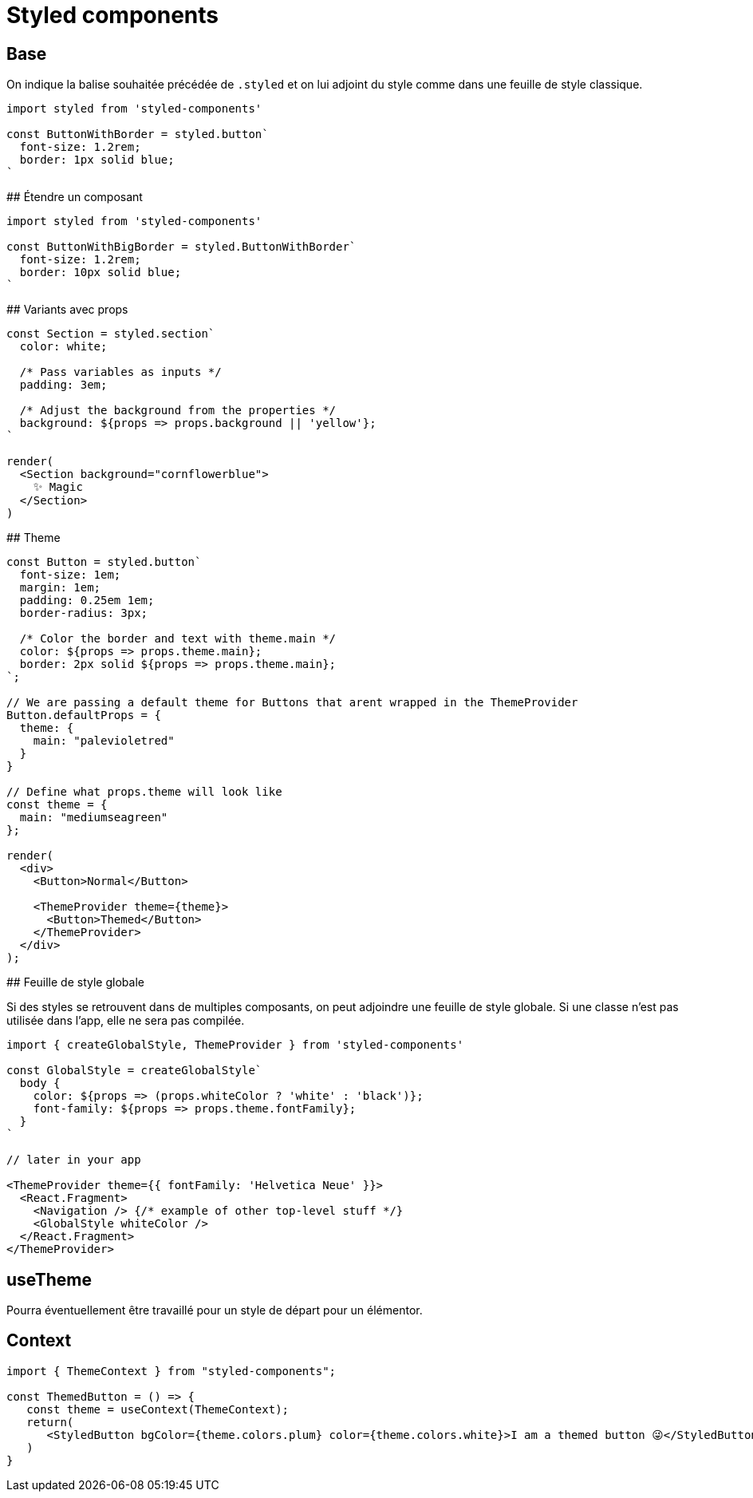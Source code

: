 # Styled components 

## Base

On indique la balise souhaitée précédée de `.styled` et on lui adjoint du style comme dans une feuille de style classique.

[source, JavaScript]
----
import styled from 'styled-components'

const ButtonWithBorder = styled.button`
  font-size: 1.2rem;
  border: 1px solid blue;
` 
----

## Étendre un composant

[source, JavaScript]
----
import styled from 'styled-components'

const ButtonWithBigBorder = styled.ButtonWithBorder`
  font-size: 1.2rem;
  border: 10px solid blue;
` 
----

## Variants avec props


[source, JavaScript]
----
const Section = styled.section`
  color: white;

  /* Pass variables as inputs */
  padding: 3em;

  /* Adjust the background from the properties */
  background: ${props => props.background || 'yellow'};
`

render(
  <Section background="cornflowerblue">
    ✨ Magic
  </Section>
)
----


## Theme 

[source, JavaScript]
----
const Button = styled.button`
  font-size: 1em;
  margin: 1em;
  padding: 0.25em 1em;
  border-radius: 3px;

  /* Color the border and text with theme.main */
  color: ${props => props.theme.main};
  border: 2px solid ${props => props.theme.main};
`;

// We are passing a default theme for Buttons that arent wrapped in the ThemeProvider
Button.defaultProps = {
  theme: {
    main: "palevioletred"
  }
}

// Define what props.theme will look like
const theme = {
  main: "mediumseagreen"
};

render(
  <div>
    <Button>Normal</Button>

    <ThemeProvider theme={theme}>
      <Button>Themed</Button>
    </ThemeProvider>
  </div>
);
----

## Feuille de style globale

Si des styles se retrouvent dans de multiples composants, on peut adjoindre une feuille de style globale.
Si une classe n'est pas utilisée dans l'app, elle ne sera pas compilée. 

[source, JavaScript]
----
import { createGlobalStyle, ThemeProvider } from 'styled-components'

const GlobalStyle = createGlobalStyle`
  body {
    color: ${props => (props.whiteColor ? 'white' : 'black')};
    font-family: ${props => props.theme.fontFamily};
  }
`

// later in your app

<ThemeProvider theme={{ fontFamily: 'Helvetica Neue' }}>
  <React.Fragment>
    <Navigation /> {/* example of other top-level stuff */}
    <GlobalStyle whiteColor />
  </React.Fragment>
</ThemeProvider>
----

## useTheme

Pourra éventuellement être travaillé pour un style de départ pour un élémentor.


## Context

[source, JavaScript]
----
import { ThemeContext } from "styled-components";

const ThemedButton = () => {
   const theme = useContext(ThemeContext);
   return(
      <StyledButton bgColor={theme.colors.plum} color={theme.colors.white}>I am a themed button 😜</StyledButton>
   )
}
----
